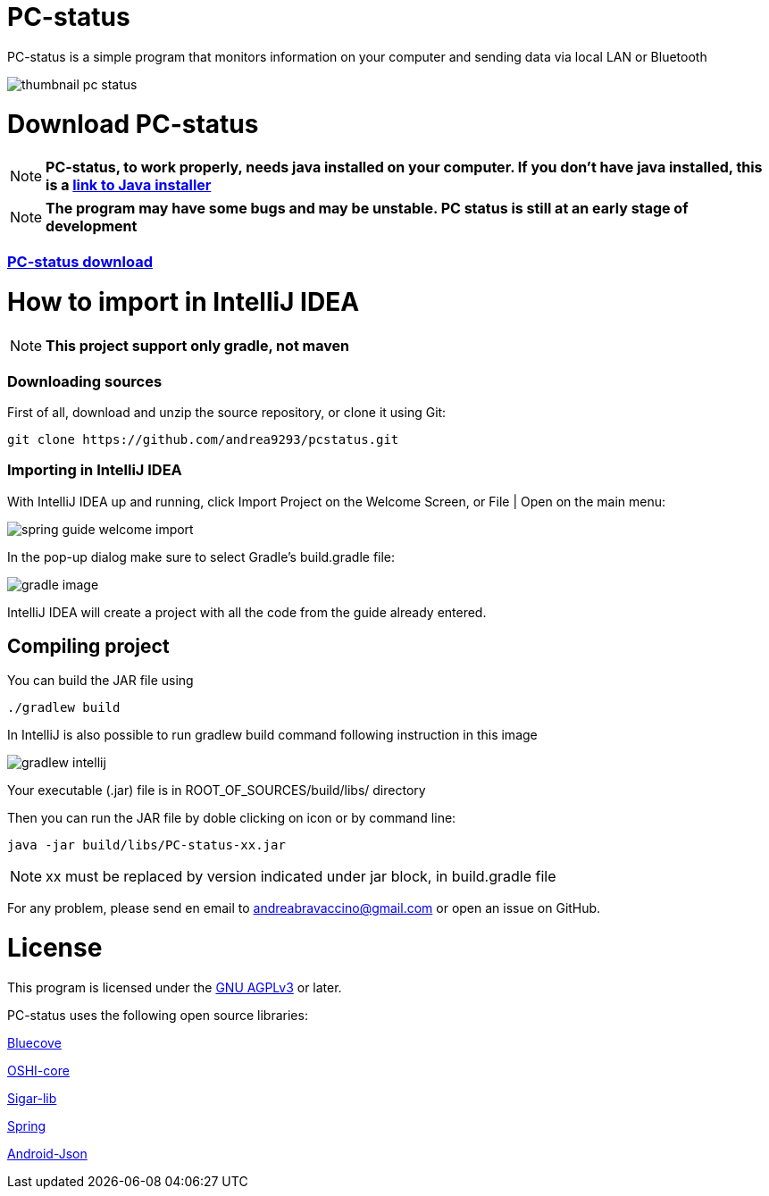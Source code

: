= PC-status

PC-status is a simple program that monitors information on your computer and sending data via local LAN or Bluetooth

image:https://image.ibb.co/eYvOSm/thumbnail_pc_status.png[]

= Download PC-status

NOTE: *PC-status, to work properly, needs java installed on your computer. If you don't have java installed, this is a link:java.com/download/[link to Java installer]*

NOTE: *The program may have some bugs and may be unstable. PC status is still at an early stage of development*

=== link:https://github.com/andrea9293/pcstatus/releases/[PC-status download]


= How to import in IntelliJ IDEA

NOTE: *This project support only gradle, not maven*

=== Downloading sources
First of all, download and unzip the source repository, or clone it using Git:
----
git clone https://github.com/andrea9293/pcstatus.git
----

=== Importing in IntelliJ IDEA

With IntelliJ IDEA up and running, click Import Project on the Welcome Screen, or File | Open on the main menu:

image:https://spring.io/guides/gs/intellij-idea/images/spring_guide_welcome_import.png[]


In the pop-up dialog make sure to select Gradle's build.gradle file:


image:https://image.ibb.co/ionreb/gradle_image.png[]

IntelliJ IDEA will create a project with all the code from the guide already entered.

== Compiling project

You can build the JAR file using
----
./gradlew build
----

In IntelliJ is also possible to run gradlew build command following instruction in this image

image:https://image.ibb.co/fMUezb/gradlew_intellij.png[]

Your executable (.jar) file is in ROOT_OF_SOURCES/build/libs/ directory 

Then you can run the JAR file by doble clicking on icon or by command line:
----
java -jar build/libs/PC-status-xx.jar
----

NOTE: xx must be replaced by version indicated under jar block, in build.gradle file



For any problem, please send en email to andreabravaccino@gmail.com or open an issue on GitHub.

= License
This program is licensed under the link:https://www.gnu.org/licenses/agpl-3.0.en.html[GNU AGPLv3] or later.

PC-status uses the following open source libraries:

link:http://www.bluecove.org[Bluecove]

link:https://github.com/oshi/oshi/[OSHI-core]

link:https://mvnrepository.com/artifact/org.gridkit.lab/sigar-lib[Sigar-lib]

link:https://spring.io[Spring]

link:https://mvnrepository.com/artifact/com.vaadin.external.google/android-json/0.0.20131108.vaadin1[Android-Json]
